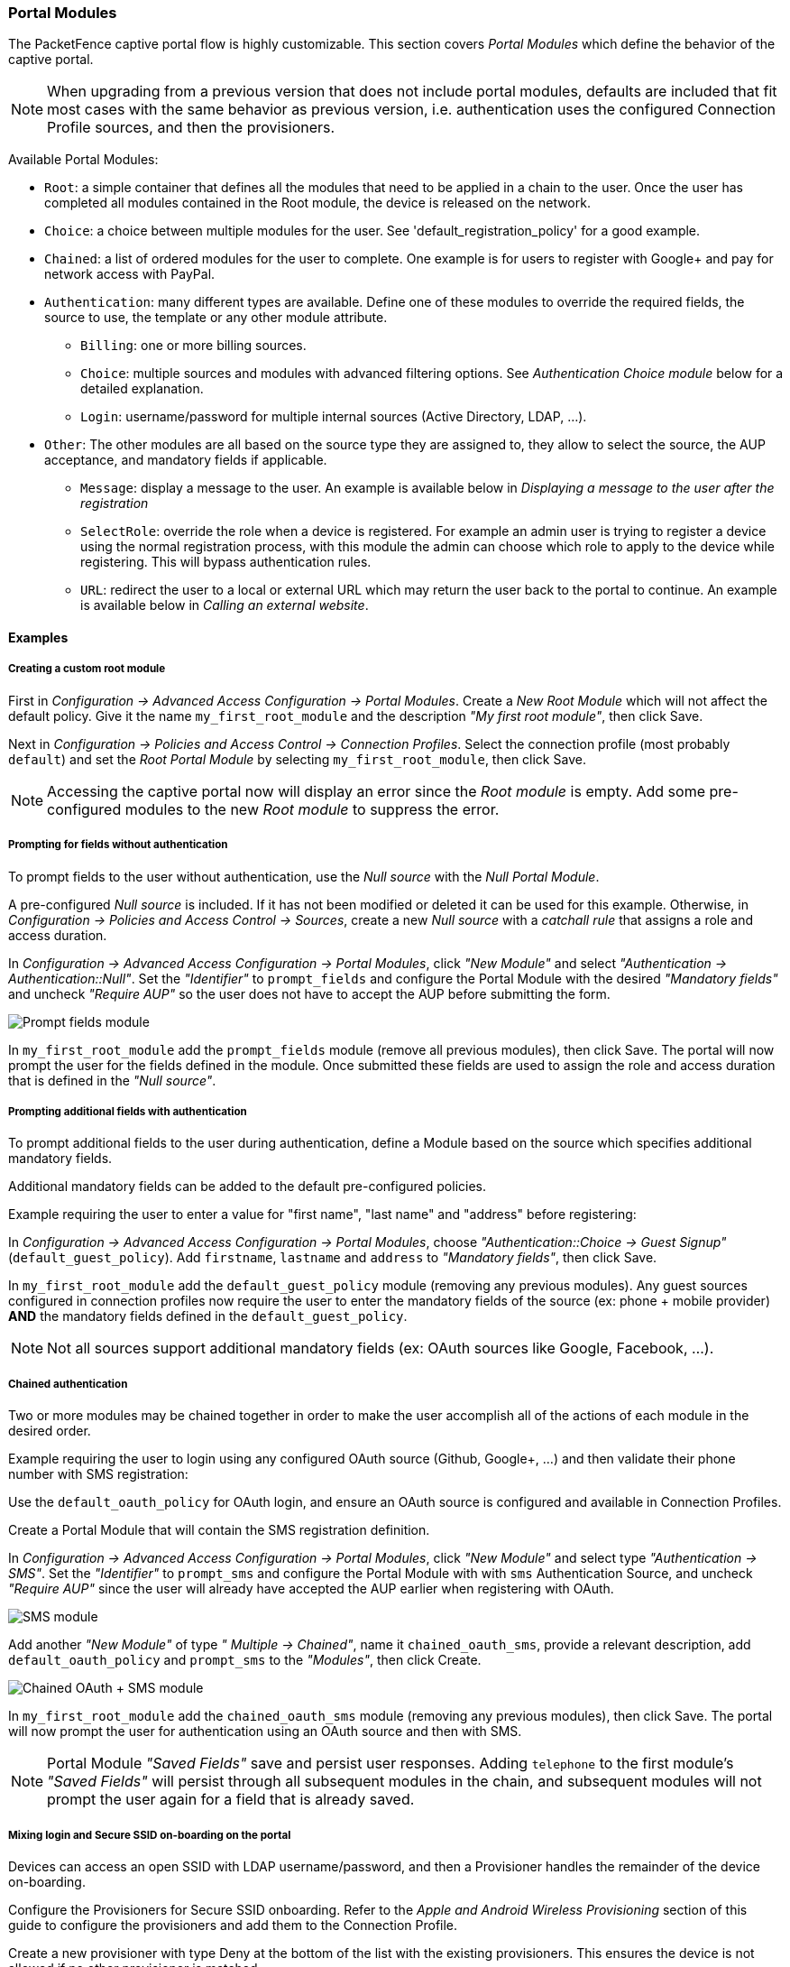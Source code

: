 // to display images directly on GitHub
ifdef::env-github[]
:encoding: UTF-8
:lang: en
:doctype: book
:toc: left
:imagesdir: ../images
endif::[]

////

    This file is part of the PacketFence project.

    See PacketFence_Installation_Guide.asciidoc
    for authors, copyright and license information.

////

//== Advanced Portal Configuration

=== Portal Modules

The PacketFence captive portal flow is highly customizable. This section covers _Portal Modules_ which define the behavior of the captive portal.

NOTE: When upgrading from a previous version that does not include portal modules, defaults are included that fit most cases with the same behavior as previous version, i.e. authentication uses the configured Connection Profile sources, and then the provisioners.

Available Portal Modules:

* `Root`: a simple container that defines all the modules that need to be applied in a chain to the user. Once the user has completed all modules contained in the Root module, the device is released on the network.
* `Choice`: a choice between multiple modules for the user. See 'default_registration_policy' for a good example.
* `Chained`: a list of ordered modules for the user to complete. One example is for users to register with Google+ and pay for network access with PayPal.
* `Authentication`: many different types are available. Define one of these modules to override the required fields, the source to use, the template or any other module attribute.
** `Billing`: one or more billing sources.
** `Choice`: multiple sources and modules with advanced filtering options. See _Authentication Choice module_ below for a detailed explanation.
** `Login`: username/password for multiple internal sources (Active Directory, LDAP, ...).
* `Other`: The other modules are all based on the source type they are assigned to, they allow to select the source, the AUP acceptance, and mandatory fields if applicable.
** `Message`: display a message to the user. An example is available below in _Displaying a message to the user after the registration_
** `SelectRole`: override the role when a device is registered. For example an admin user is trying to register a device using the normal registration process, with this module the admin can choose which role to apply to the device while registering. This will bypass authentication rules.
** `URL`: redirect the user to a local or external URL which may return the user back to the portal to continue. An example is available below in _Calling an external website_.

==== Examples

===== Creating a custom root module

First in _Configuration ->  Advanced Access Configuration -> Portal Modules_. Create a _New Root Module_ which will not affect the default policy. Give it the name `my_first_root_module` and the description _"My first root module"_, then click Save.

Next in _Configuration -> Policies and Access Control -> Connection Profiles_. Select the connection profile (most probably `default`) and set the _Root Portal Module_ by selecting `my_first_root_module`, then click Save.

NOTE: Accessing the captive portal now will display an error since the _Root module_ is empty. Add some pre-configured modules to the new _Root module_ to suppress the error.

===== Prompting for fields without authentication

To prompt fields to the user without authentication, use the _Null source_ with the _Null Portal Module_.

A pre-configured _Null source_ is included. If it has not been modified or deleted it can be used for this example. Otherwise, in _Configuration -> Policies and Access Control -> Sources_, create a new _Null source_ with a _catchall rule_ that assigns a role and access duration.

In _Configuration -> Advanced Access Configuration -> Portal Modules_, click _"New Module"_ and select _"Authentication -> Authentication::Null"_. Set the _"Identifier"_ to `prompt_fields` and configure the Portal Module with the desired _"Mandatory fields"_ and uncheck _"Require AUP"_ so the user does not have to accept the AUP before submitting the form.

image::portal-modules/prompt_fields.png[scaledwidth="100%",alt="Prompt fields module"]

In `my_first_root_module` add the `prompt_fields` module (remove all previous modules), then click Save. The portal will now prompt the user for the fields defined in the module. Once submitted these fields are used to assign the role and access duration that is defined in the _"Null source"_.

===== Prompting additional fields with authentication

To prompt additional fields to the user during authentication, define a Module based on the source which specifies additional mandatory fields.

Additional mandatory fields can be added to the default pre-configured policies.

Example requiring the user to enter a value for "first name", "last name" and "address" before registering:

In _Configuration -> Advanced Access Configuration -> Portal Modules_, choose _"Authentication::Choice -> Guest Signup"_ (`default_guest_policy`). Add `firstname`, `lastname` and `address` to _"Mandatory fields"_, then click Save.

In `my_first_root_module` add the `default_guest_policy` module (removing any previous modules). Any guest sources configured in connection profiles now require the user to enter the mandatory fields of the source (ex: phone + mobile provider) *AND* the mandatory fields defined in the `default_guest_policy`.

NOTE: Not all sources support additional mandatory fields (ex: OAuth sources like Google, Facebook, ...).

===== Chained authentication

Two or more modules may be chained together in order to make the user accomplish all of the actions of each module in the desired order.

Example requiring the user to login using any configured OAuth source (Github, Google+, ...) and then validate their phone number with SMS registration:

Use the `default_oauth_policy` for OAuth login, and ensure an OAuth source is configured and available in Connection Profiles.

Create a Portal Module that will contain the SMS registration definition.

In _Configuration -> Advanced Access Configuration -> Portal Modules_, click _"New Module"_ and select type _"Authentication -> SMS"_. Set the _"Identifier"_ to `prompt_sms` and configure the Portal Module with with `sms` Authentication Source, and uncheck _"Require AUP"_ since the user will already have accepted the AUP earlier when registering with OAuth.

image::portal-modules/sms.png[scaledwidth="100%",alt="SMS module"]

Add another _"New Module"_ of type _" Multiple -> Chained"_, name it `chained_oauth_sms`, provide a relevant description, add `default_oauth_policy` and `prompt_sms` to the _"Modules"_, then click Create.

image::portal-modules/chained_oauth_sms.png[scaledwidth="100%",alt="Chained OAuth + SMS module"]

In `my_first_root_module` add the `chained_oauth_sms` module (removing any previous modules), then click Save. The portal will now prompt the user for authentication using an OAuth source and then with SMS.

NOTE: Portal Module _"Saved Fields"_ save and persist user responses. Adding `telephone` to the first module's _"Saved Fields"_ will persist through all subsequent modules in the chain, and subsequent modules will not prompt the user again for a field that is already saved.

===== Mixing login and Secure SSID on-boarding on the portal

Devices can access an open SSID with LDAP username/password, and then a Provisioner handles the remainder of the device on-boarding.

Configure the Provisioners for Secure SSID onboarding. Refer to the _Apple and Android Wireless Provisioning_ section of this guide to configure the provisioners and add them to the Connection Profile.

Create a new provisioner with type Deny at the bottom of the list with the existing provisioners. This ensures the device is not allowed if no other provisioner is matched.

In the Connection Profile set the Sources to only the LDAP source, removing any other sources.

In _Configuration -> Advanced Access Configuration -> Portal Modules_, click _"New Module"_ and select type  _"Other -> Provisioning"_. Set the _"Identifier"_ to `secure_boarding`, provide a relevant description, and uncheck _"Skippable"_ so the user is forced to board the SSID if this option is chosen.

In _Configuration -> Advanced Access Configuration -> Portal Modules_, click _"New Module"_ and select type  _"Multiple -> Choice"_ .  Set the _"Identifier"_ to `login_or_boarding`, and provide a relevant description. Add `secure_boarding` and `default_login_policy` to the _"Modules"_, then click Create.

image::portal-modules/login_or_boarding.png[scaledwidth="100%",alt="Login or Boarding Secure SSID"]

In `my_first_root_module` add the `login_or_boarding` module (removing any previous modules), then click Save. The portal will now prompt the user with a choice to either login to the network directly with the LDAP source, or use provisioning to configure the device for a Secure SSID.

===== Display a message to the user after registration

A custom message can be displayed to the user using the Message Portal Module.

In _Configuration -> Advanced Access Configuration -> Portal Modules_, click _"New Module"_ and select type  _"Other -> Message"_.  Set the _"Identifier"_ to `hello_world`, provide a relevant description.

Add the following text in the _"Message"_ field, then click Create:

  Hello World !
  <a href="www.packetfence.org">Click here to access the PacketFence website!</a>

image::portal-modules/hello_world.png[scaledwidth="100%",alt="Hello World"]

In `my_first_root_module` add the `default_registration_policy` and `hello_world` modules (removing any previous modules), then click Save. The portal will now prompt the user for authentication using the Sources defined in the Connection Profile, and once registered the Hello World Message is displayed.

image::portal-modules/hello_world-my_first_root_module.png[scaledwidth="100%",alt="Hello World in my_first_root_module"]

===== Redirect to an external website

The user can be redirected to either a local or external URL (if included in passthroughs) using the _"URL"_ Portal Module. In order for the Portal flow to continue the Module must accept a callback, otherwise users are redirected without the possibility to continue with the registration process.

An example script redirecting the user to an externally hosted PHP script that provides a random token and performs a callback to the portal in order to complete the registration process is located in [filename]`/usr/local/pf/addons/example_external_auth/token.php` including a README to help set it up.

Once the script is installed and working at the URL: `http://YOUR_PORTAL_HOSTNAME:10000/token.php`, in _Configuration -> Advanced Access Configuration -> Portal Modules_, click _"New Module"_ and select type _"Other -> URL"_. Set the _"Identifier"_ to `token_system`, provide a relevant description, and set the _"URL"_ to `http://YOUR_PORTAL_HOSTNAME:10000/token.php`.

image::portal-modules/token_system.png[scaledwidth="100%",alt="Token system"]

In `my_first_root_module` add the `token_system` module (removing any previous modules), then click Save. The portal will now prompt the user for authentication using the Sources defined in the Connection Profile, and then the user is redirected to the `token_system` URL. From there, once the user continues they are redirected back to the Portal in order to complete the registration process.

==== Authentication Choice module (Advanced)

Provides the user a choice between multiple sources using advanced filtering rules, manual selection of the Sources and selection of the Portal Modules.

NOTE: The `default_guest_policy` and `default_oauth_policy` provide good examples.

All the defined _"Sources"_ and _"Modules"_ are available for use. Mandatory fields can be defined in the module, but they will only be shown if applicable to the Source.

Dynamically select a Source from the Connection Profile based on an object attribute (Object Class, Authentication Type, Authentication Class).

* `Source(s) by Class`: Specify the perl class name of the available source(s).
** ex: `pf::Authentication::Source::SMSSource` selects all the SMS source(s).
** ex: `pf::Authentication::Source::BillingSource` selects all the billing sources (Paypal, Stripe, ...).
* `Source(s) by Type`: Filter sources with the `type` attribute of the Authentication object.
* `Source(s) by Auth Class`: Filter sources with the `class` attribute of the Authentication object.

NOTE: All authentication objects are found in [filename]`/usr/local/pf/lib/pf/Authentication/Source`.

==== SelectRole

Manually define specific roles when registering a device. This is useful for a technical crew to register new devices.

In _Configuration -> Advanced Access Configuration -> Portal Modules_, click _"New Module"_ and select type  _"Other -> Select Role"_.  In _"Admin Roles"_ chose the user role(s) that is required to use this module. In _"Roles"_ choose the user role(s) that can then be assigned.

For example; technicians in the AD group technical support will have the role `technical support` while registering. In _"Admin Roles"_ add `technical support`, then in _"Roles"_ add `default`, `voice` and `guest`. Technicians that have the `technical support` role will be prompted to assign either the `default`, `voice` or `guest` role when registering a new device.

==== Actions on_failure and on_success

The `on_failure` and `on_success` _"Actions"_ allow the creation of a more complex workflow and permit the root portal module change based on the result of authentication.

Consider that a root portal module is linked to an `Authentication::Login` module and associated with a Connection Profile. In order to present a Guest authentication if the login failed, configure a New Root Module called "Guest portal policy" with the _"Module"_ set to `Authentication::SMS`, and in the previous _"Authentication::Login"_ module add the _"Action"_ `on_failure => Guest portal policy`.

=== Portal Surveys

Surveys can be presented on the Captive Portal where results are stored in a dedicated database.

==== Database Setup

To automatically create the database tables required by the Survey, the MySQL `pf` user must be granted the CREATE and ALTER privileges. The MySQL `root` user must be used to GRANT these privileges.

Access the MYSQL CLI as the `root` user:

 mysql -uroot -p

From the MySQL CLI grant the privileges:

 GRANT CREATE,ALTER ON pf.* TO 'pf'@'%';
 GRANT CREATE,ALTER ON pf.* TO 'pf'@'localhost';
 FLUSH PRIVILEGES;

NOTE: The MySQL `root` password was only provided during Configuration and not stored on disk.

==== Configuring the survey

Configure the survey in [filename]`/usr/local/pf/conf/survey.conf`. Here is an example of a survey:

[source,ini,numbered]
----
[survey1]
description=Mustard Turkey Sandwich Brothers

[survey1 field gender]
label=What is your gender?
type=Select
choices=<<EOT
M|Male
F|Female
EOT
required=yes

[survey1 field firstname]
label=What is your firstname?
type=Text
required=yes

[survey1 field lastname]
label=What is your lastname?
type=Text
required=yes

[survey1 field sandwich_quality]
label=On a scale of 1 to 5, how good was your sandwich today?
type=Scale
minimum=1
maximum=5
required=yes

[survey1 field prefered_sandwich]
label=What is your prefered sandwich?
type=Select
choices= <<EOT
Classic|Classic
Extra Turkey|Sandwich with extra turkey
Extra Mustard|Sandwich with extra mustard
EOT
required=yes

[survey1 field comments]
label=Enter any additional comments here
type=TextArea
required=no

[survey1 data ssid]
query=node.last_ssid

[survey1 data ip]
query=ip
----

NOTE: Once saved, reload the configuration to apply the changes with [command]`/usr/local/pf/bin/pfcmd configreload hard`

The Captive Portal will now collect some data from the user (ex: `survey1 field firstname`) and some data contextually (ex: `survey1 data ssid`).

The available parameters to collect user data are defined as:

 * `Label`: The input field label.
 * `Table`: The database table to store the data. The ID of the survey will be used if this is empty. Database tables are prefixed with `survey_`.
 * `Type`: The type of input field. The following types are available:
 ** `Select`: A predefined list of choices.
 ** `Text`: A single-line text input.
 ** `TextArea`: A multi-line text input.
 ** `Scale`: A numeric scale. The `minimum` and `maximum` attributes control the range of available numbers.
 ** `Checkbox`: An on/off checkbox.
 ** `Email`: A single-line text field with email validation (formatting only).
 * `Required`: Whether the field is mandatory or optional.

The available parameters to use contextual data are defined as:

 * `node.last_ssid`: The SSID the device is connected to (if applicable).
 * `node.device_class`: The Fingerbank device class.
 * `node.last_switch`: The switch/controller/access point the device is connected to.
 * `person.source`: The source that was used (if authenticated).
 * `person.email`: The email that was used (if authenticated).
 * `ip`: The IP address of the device.

NOTE: See all available node fields by executing: `perl -I/usr/local/pf/lib -I/usr/local/pf/lib_perl/lib/perl5 -Mpf::node -MData::Dumper -e 'print Dumper(node_view("00:11:22:33:44:55"))'`.

NOTE: See all available person fields by executing: `perl -I/usr/local/pf/lib -I/usr/local/pf/lib_perl/lib/perl5 -Mpf::person -MData::Dumper -e 'print Dumper(person_view("admin"))'`.

==== Configuring the Captive Portal

In _Configuration -> Advanced Access Configuration -> Portal Modules_, click _"New Module"_ and select type  _"Other -> Survey"_. Use the following setting then click Create:

image::survey-portal-module.png[scaledwidth="100%",alt="Survey portal module configuration"]

Add the survey to an existing Portal Module (Choice, Chained or Root) or create a New Root Module dedicated for the survey:

image::survey-root-portal-module.png[scaledwidth="100%",alt="Survey root portal module configuration"]

In _"Policies and Access Control -> Connection Profiles -> Name of the profile"_, ensure the correct _"Root Portal Module"_ is selected.

==== Explore the collected data

The data collected from the example survey is stored in the `survey_survey1` database table. Create a _Report_ for the survey in [filename]`/usr/local/pf/conf/report.conf` and add the following parameters:

[source,ini,numbered]
----
[survey1]
description=My first survey report
base_table=survey_survey1
columns=firstname as "Firstname", lastname as "Lastname", prefered_sandwich as "Prefered Sandwich", gender as "Gender"
----

NOTE: Once saved, reload the configuration to apply the changes with [command]`/usr/local/pf/bin/pfcmd configreload hard`

Refer to the <<_reports>> section of this document for advanced configuration.

==== Cleaning up

Once configured, optionally for security, it is recommended to revoke the `CREATE` and `ALTER` privileges from the `pf` user. The MySQL `root` user must be used to REVOKE these privileges.

Access the MYSQL CLI as the `root` user:

 mysql -uroot -p

From the MySQL CLI revoke the privileges:

 REVOKE CREATE,ALTER ON pf.* FROM 'pf'@'%';
 REVOKE CREATE,ALTER ON pf.* FROM 'pf'@'localhost';
 FLUSH PRIVILEGES;

NOTE: The MySQL `root` password was only provided during Configuration and not stored on disk.

=== Self Service - Device Registration

Once a user is registered they can self-register any device on the Portal by entering a MAC address that is matched with an authorized device list through Fingerbank. The device is registered to the user and can be assigned into a specific category.

NOTE: The user can access the portal within the network, or in any VLAN that can reach PacketFence on a _portal_ interface (see below) at: `https://YOUR_PORTAL_HOSTNAME/device-registration`.

Device registration page is disabled by default. In order to enable it, you need to configure a self service policy and assign it to a connection profile.

A self-service portal policy can be configured in _Configuration -> Advanced Access Configuration -> Self Service Portal_. Define the behavior by either modifying the default policy, or creating a new policy. If the _"Role to assign"_ is left empty, the role of the user that is registering the device will be reused. Optionally select one or more _"Allowed OS"_ to restrict which operating systems can be registered - as it may be useful to only allow gaming devices.

In _Configuration -> Policies and Access Control -> Connection Profiles_, assign the _"Self service policy"_, then click Save.

WARNING: The `portal` listening daemon may need to be added to the management interface for the _"self service portal"_ to be accessible.

=== Self Service - Status Page

Once a user is registered they can self-service and manage all their own devices on the Portal. Devices can be unregistered, reported as stolen (trigger a _"LOST of Stolen"_ Security Event). Local users which are defined in the PacketFence database can manage their password.

NOTE: The user can access the portal within the network at https://YOUR_PORTAL_HOSTNAME/status.

By default all users can manage all their own devices through the self-service portal. In _Configuration -> Advanced Access Configuration -> Self Service Portal_, choose a _Self Service Portal_, specify the _"Self Service Portal -> Allowed roles"_, then click Save.

Status page is available by default, even if you don't configure a self service policy. Optionally, it can be disabled in all but
the PacketFence management network (registration, isolation, inline) by
enabling *Status URI only on management interface* in _Configuration ->
Advanced Access Configuration -> Captive Portal_.

In _Configuration -> Policies and Access Control -> Connection Profiles_, assign the _"Self service policy"_, then click Save.

WARNING: The `portal` listening daemon may need to be added to the management interface for the _"self service portal"_ to be accessible.

=== Passthroughs

Passthroughs allow access from users confined inside the registration network to specific resources on the outside. An example is to allow clients on the Captive Portal access to an external password reset server.

Passthroughs can be done with either _DNS resolution and iptables_, or with _Apache's mod_proxy module_, or both. A domain configured for both gives priority to DNS passthroughs.

In _Configuration -> Network Configuration -> Networks -> Fencing_, enable _"Passthrough"_, then click Save.

Restart the [command]`iptables` service:

 /usr/local/pf/bin/pfcmd service iptables restart

==== DNS passthroughs

NOTE: In active-active cluster, `pfdns` must listen only on the VIP. In _Configuration -> System Configuration -> Cluster_, enable _"pfdns on VIP only"_, then click Save.

In _Configuration -> Network Configuration -> Networks -> Fencing -> Passthroughs_, add passthroughs with the format:

 * `example.com`: opens TCP ports 80 and 443 for example.com
 * `example.com:1812`: opens TCP and UDP port 1812 for example.com
 * `example.com:tcp:1812`: opens TCP port 1812 for example.com
 * `example.com:udp:1812`: opens UDP port 1812 for example.com
 * `*.example.com:tcp:443`: opens TCP port 443 all subdomains for example.com (ex: www.example.com, secure.example.com)
 * `example.com,example.com:udp:1812,example.com:udp:1813`: opens TCP ports 80 and 443, UDP port 1812, UDP port 1813 for example.com

When [command]`pfdns` receives a DNS request for a passthrough domain it will forward the unaltered DNS record for the FQDN instead of a response for the Captive Portal. An [command]`ipset` entry will be added to permit the device to access the real external IP address for the FQDN via iptables routing.

==== Apache mod_proxy passthroughs

NOTE: `mod_proxy` does not support non-HTTP (including HTTPS) protocols.

In _Configuration -> Network Configuration -> Networks -> Fencing_, add a comma-separated list of FQDNs in _"Proxy Passthroughs"_, including wildcard domains like *.example.com. Only TCP port 80 is used, so do not specify ports. Click Save.

When [command]`pfdns` receives a DNS request it will respond with the IP address of the Captive Portal, and when the device makes a HTTP request on the Captive Portal for a FQDN that has a configured passthrough the request is forwarded through `mod_proxy`.

=== Proxy Interception

Proxy requests can be intercepted and forwarded to the Captive Portal. This only works on Layer-2 networks where PacketFence is the default gateway.

In _Configuration -> Network Configuration -> Networks -> Fencing_, enable _"Proxy Interception"_. Add all the ports to intercept in _"Proxy Interception Port"_, then click Save.

WARNING: For Apache to receive the proxy requests, manually add a new entry in [filename]`/etc/hosts` to resolve the FQDN of the Captive Portal to the IP address of the registration interface.

=== Parking Devices

Idle devices (ex: unregistered students) consume resources and generate unnecessary load on the Captive Portal and registration DHCP server.

In large registration networks Parking can be used to provide a longer lease and provide a lightweight Captive Portal that minimizes resource consumption. When a device is parked the Captive Portal provides a message to the user explaining the device is unregistered and has exceeded the parking threshold, and a button to *unpark* the device.

In _Configuration -> Network Configuration -> Networks -> Device Parking_, set the _"Parking Threshold"_ (seconds). A value of `21600` / 6 hours is suggested. If a device is idle in the registration network for more than 6 hours, Security Event `1300003` (see below) will be triggered and the device will be *parked*.

Optionally the lease length (seconds) can also be set in _"Parking lease length"_. If the device is parked with a _"Parking lease length"_ of 1 hour, then immediately unparked, the next detection will occur in 1 hour, even if the _"Parking threshold"_ is a lower value.

NOTE: Parking is detected when a device requests DHCP and only works if PacketFence is the DHCP server for the registration network.

==== Security Event 1300003

In _Configuration -> Compliance -> Security Events_, choose Security Event 1300003, configure how the event is handled when a device is parked:

* In _"Event Actions"_ add actions with the predefined ones (ex: 'Email administrator' or 'Execute script').
* In _"Event Actions -> Isolate -> Role while isolated"_ set the destination role (VLAN) of the user. Leave as `registration` unless a dedicated role is needed for parking.
* In _"Event Actions -> Isolate -> Template to use"_ set the template used in the registration Portal, not the template used for parking. To use the non-parking portal disable _"Show parking portal"_ in _Configuration -> Network Configuration -> Networks -> Device Parking_.
* In _"Grace"_ set the amount of grace time between two parking security events. Once a device is *unparked*, wait at least this amount of time for the user to register before re-triggering the Security Event.
